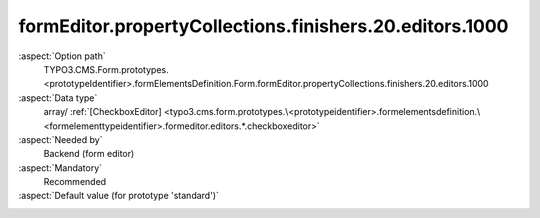 formEditor.propertyCollections.finishers.20.editors.1000
--------------------------------------------------------

:aspect:`Option path`
      TYPO3.CMS.Form.prototypes.<prototypeIdentifier>.formElementsDefinition.Form.formEditor.propertyCollections.finishers.20.editors.1000

:aspect:`Data type`
      array/ :ref:`[CheckboxEditor] <typo3.cms.form.prototypes.\<prototypeidentifier>.formelementsdefinition.\<formelementtypeidentifier>.formeditor.editors.*.checkboxeditor>`

:aspect:`Needed by`
      Backend (form editor)

:aspect:`Mandatory`
      Recommended

:aspect:`Default value (for prototype 'standard')`
      .. code-block:: yaml
         :linenos:
         :emphasize-lines: 8-

         Form:
           formEditor:
             propertyCollections:
               finishers:
                 20:
                   identifier: EmailToReceiver
                   editors:
                     1100:
                       identifier: attachUploads
                       templateName: Inspector-CheckboxEditor
                       label: formEditor.elements.Form.finisher.EmailToReceiver.editor.attachUploads.label
                       propertyPath: options.attachUploads

